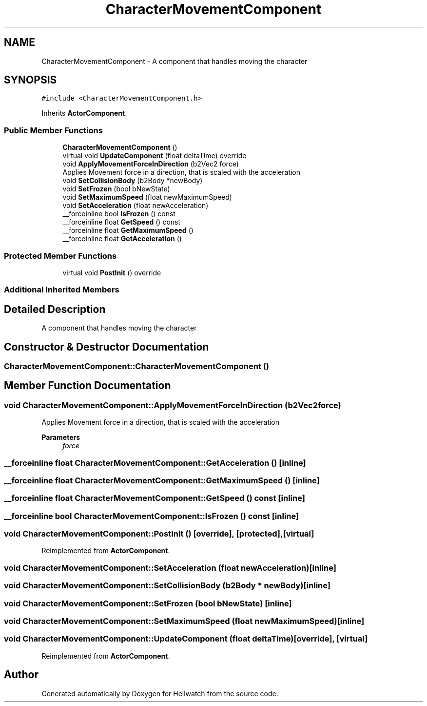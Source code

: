.TH "CharacterMovementComponent" 3 "Thu Apr 27 2023" "Hellwatch" \" -*- nroff -*-
.ad l
.nh
.SH NAME
CharacterMovementComponent \- A component that handles moving the character   

.SH SYNOPSIS
.br
.PP
.PP
\fC#include <CharacterMovementComponent\&.h>\fP
.PP
Inherits \fBActorComponent\fP\&.
.SS "Public Member Functions"

.in +1c
.ti -1c
.RI "\fBCharacterMovementComponent\fP ()"
.br
.ti -1c
.RI "virtual void \fBUpdateComponent\fP (float deltaTime) override"
.br
.ti -1c
.RI "void \fBApplyMovementForceInDirection\fP (b2Vec2 force)"
.br
.RI "Applies Movement force in a direction, that is scaled with the acceleration  "
.ti -1c
.RI "void \fBSetCollisionBody\fP (b2Body *newBody)"
.br
.ti -1c
.RI "void \fBSetFrozen\fP (bool bNewState)"
.br
.ti -1c
.RI "void \fBSetMaximumSpeed\fP (float newMaximumSpeed)"
.br
.ti -1c
.RI "void \fBSetAcceleration\fP (float newAcceleration)"
.br
.ti -1c
.RI "__forceinline bool \fBIsFrozen\fP () const"
.br
.ti -1c
.RI "__forceinline float \fBGetSpeed\fP () const"
.br
.ti -1c
.RI "__forceinline float \fBGetMaximumSpeed\fP ()"
.br
.ti -1c
.RI "__forceinline float \fBGetAcceleration\fP ()"
.br
.in -1c
.SS "Protected Member Functions"

.in +1c
.ti -1c
.RI "virtual void \fBPostInit\fP () override"
.br
.in -1c
.SS "Additional Inherited Members"
.SH "Detailed Description"
.PP 
A component that handles moving the character  
.SH "Constructor & Destructor Documentation"
.PP 
.SS "CharacterMovementComponent::CharacterMovementComponent ()"

.SH "Member Function Documentation"
.PP 
.SS "void CharacterMovementComponent::ApplyMovementForceInDirection (b2Vec2 force)"

.PP
Applies Movement force in a direction, that is scaled with the acceleration  
.PP
\fBParameters\fP
.RS 4
\fIforce\fP 
.RE
.PP

.SS "__forceinline float CharacterMovementComponent::GetAcceleration ()\fC [inline]\fP"

.SS "__forceinline float CharacterMovementComponent::GetMaximumSpeed ()\fC [inline]\fP"

.SS "__forceinline float CharacterMovementComponent::GetSpeed () const\fC [inline]\fP"

.SS "__forceinline bool CharacterMovementComponent::IsFrozen () const\fC [inline]\fP"

.SS "void CharacterMovementComponent::PostInit ()\fC [override]\fP, \fC [protected]\fP, \fC [virtual]\fP"

.PP
Reimplemented from \fBActorComponent\fP\&.
.SS "void CharacterMovementComponent::SetAcceleration (float newAcceleration)\fC [inline]\fP"

.SS "void CharacterMovementComponent::SetCollisionBody (b2Body * newBody)\fC [inline]\fP"

.SS "void CharacterMovementComponent::SetFrozen (bool bNewState)\fC [inline]\fP"

.SS "void CharacterMovementComponent::SetMaximumSpeed (float newMaximumSpeed)\fC [inline]\fP"

.SS "void CharacterMovementComponent::UpdateComponent (float deltaTime)\fC [override]\fP, \fC [virtual]\fP"

.PP
Reimplemented from \fBActorComponent\fP\&.

.SH "Author"
.PP 
Generated automatically by Doxygen for Hellwatch from the source code\&.
